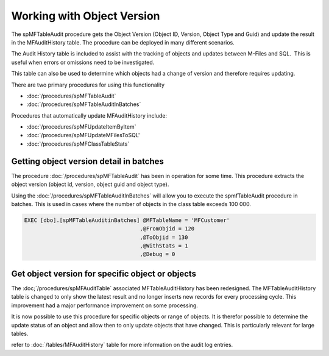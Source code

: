 Working with Object Version
===========================

The spMFTableAudit procedure gets the Object Version (Object ID,
Version, Object Type and Guid) and update the result in the
MFAuditHistory table. The procedure can be deployed in many different
scenarios.

The Audit History table is included to assist with the tracking of
objects and updates between M-Files and SQL.  This is useful when errors
or omissions need to be investigated.

This table can also be used to determine which objects had a change of
version and therefore requires updating.

There are two primary procedures for using this functionality

-  :doc:`/procedures/spMFTableAudit`
-  :doc:`/procedures/spMFTableAuditInBatches`

Procedures that automatically update MFAuditHistory include:

-  :doc:`/procedures/spMFUpdateItemByItem`
-  :doc:`/procedures/spMFUpdateMFilesToSQL'
-  :doc:`/procedures/spMFClassTableStats`

Getting object version detail in batches
----------------------------------------

The procedure :doc:`/procedures/spMFTableAudit` has
been in operation for some time. This procedure extracts the object
version (object id, version, object guid and object type).

Using the :doc:`/procedures/spMFTableAuditInBatches`
will allow you to execute the spmfTableAudit procedure in batches. This
is used in cases where the number of objects in the class table exceeds
100 000.

.. code:: sql

    EXEC [dbo].[spMFTableAuditinBatches] @MFTableName = 'MFCustomer' 
                                        ,@FromObjid = 120  
                                        ,@ToObjid = 130  
                                        ,@WithStats = 1 
                                        ,@Debug = 0  


|image0|


Get object version for specific object or objects
-------------------------------------------------

The :doc;`/procedures/spMFAuditTable`
associated MFTableAuditHistory has been redesigned. The
MFTableAuditHistory table is changed to only show the latest result and
no longer inserts new records for every processing cycle. This
improvement had a major performance improvement on some processing.

It is now possible to use this procedure for specific objects or range
of objects. It is therefor possible to determine the update status of an
object and allow then to only update objects that have changed. This is
particularly relevant for large tables.


refer to :doc:`/tables/MFAuditHistory` table for more information on the audit log entries.

.. |image0| image:: img_1.png
